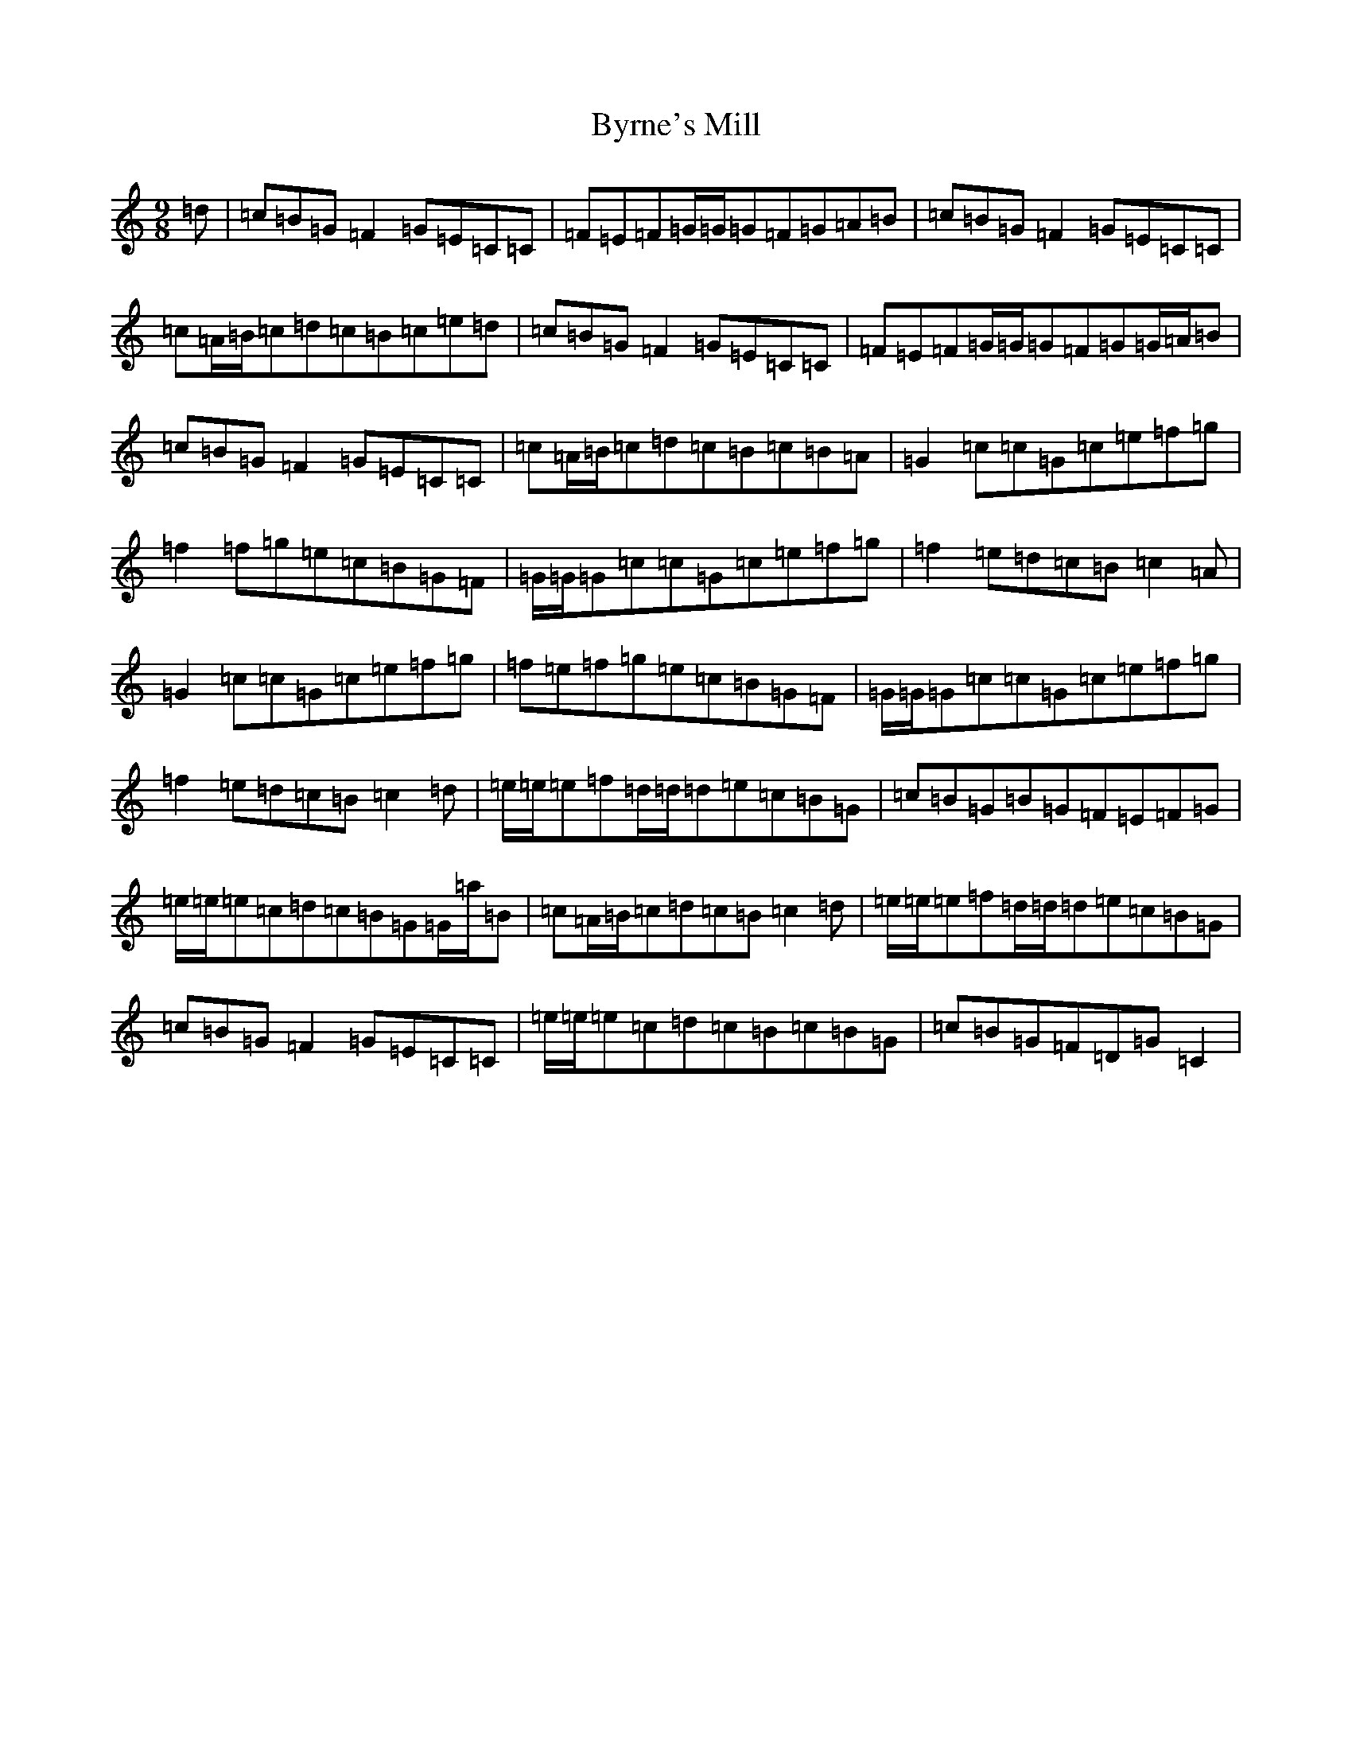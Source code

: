 X: 2962
T: Byrne's Mill
S: https://thesession.org/tunes/13722#setting24418
R: slip jig
M:9/8
L:1/8
K: C Major
=d|=c=B=G=F2=G=E=C=C|=F=E=F=G/2=G/2=G=F=G=A=B|=c=B=G=F2=G=E=C=C|=c=A/2=B/2=c=d=c=B=c=e=d|=c=B=G=F2=G=E=C=C|=F=E=F=G/2=G/2=G=F=G=G/2=A/2=B|=c=B=G=F2=G=E=C=C|=c=A/2=B/2=c=d=c=B=c=B=A|=G2=c=c=G=c=e=f=g|=f2=f=g=e=c=B=G=F|=G/2=G/2=G=c=c=G=c=e=f=g|=f2=e=d=c=B=c2=A|=G2=c=c=G=c=e=f=g|=f=e=f=g=e=c=B=G=F|=G/2=G/2=G=c=c=G=c=e=f=g|=f2=e=d=c=B=c2=d|=e/2=e/2=e=f=d/2=d/2=d=e=c=B=G|=c=B=G=B=G=F=E=F=G|=e/2=e/2=e=c=d=c=B=G=G/2=a/2=B|=c=A/2=B/2=c=d=c=B=c2=d|=e/2=e/2=e=f=d/2=d/2=d=e=c=B=G|=c=B=G=F2=G=E=C=C|=e/2=e/2=e=c=d=c=B=c=B=G|=c=B=G=F=D=G=C2|
